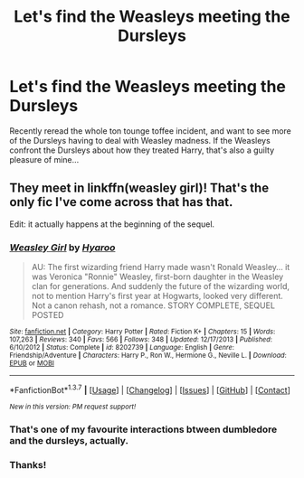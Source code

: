 #+TITLE: Let's find the Weasleys meeting the Dursleys

* Let's find the Weasleys meeting the Dursleys
:PROPERTIES:
:Author: FloreatCastellum
:Score: 8
:DateUnix: 1458650318.0
:DateShort: 2016-Mar-22
:FlairText: Request
:END:
Recently reread the whole ton tounge toffee incident, and want to see more of the Dursleys having to deal with Weasley madness. If the Weasleys confront the Dursleys about how they treated Harry, that's also a guilty pleasure of mine...


** They meet in linkffn(weasley girl)! That's the only fic I've come across that has that.

Edit: it actually happens at the beginning of the sequel.
:PROPERTIES:
:Author: orangedarkchocolate
:Score: 2
:DateUnix: 1458650515.0
:DateShort: 2016-Mar-22
:END:

*** [[http://www.fanfiction.net/s/8202739/1/][*/Weasley Girl/*]] by [[https://www.fanfiction.net/u/1865132/Hyaroo][/Hyaroo/]]

#+begin_quote
  AU: The first wizarding friend Harry made wasn't Ronald Weasley... it was Veronica "Ronnie" Weasley, first-born daughter in the Weasley clan for generations. And suddenly the future of the wizarding world, not to mention Harry's first year at Hogwarts, looked very different. Not a canon rehash, not a romance. STORY COMPLETE, SEQUEL POSTED
#+end_quote

^{/Site/: [[http://www.fanfiction.net/][fanfiction.net]] *|* /Category/: Harry Potter *|* /Rated/: Fiction K+ *|* /Chapters/: 15 *|* /Words/: 107,263 *|* /Reviews/: 340 *|* /Favs/: 566 *|* /Follows/: 348 *|* /Updated/: 12/17/2013 *|* /Published/: 6/10/2012 *|* /Status/: Complete *|* /id/: 8202739 *|* /Language/: English *|* /Genre/: Friendship/Adventure *|* /Characters/: Harry P., Ron W., Hermione G., Neville L. *|* /Download/: [[http://www.p0ody-files.com/ff_to_ebook/ffn-bot/index.php?id=8202739&source=ff&filetype=epub][EPUB]] or [[http://www.p0ody-files.com/ff_to_ebook/ffn-bot/index.php?id=8202739&source=ff&filetype=mobi][MOBI]]}

--------------

*FanfictionBot*^{1.3.7} *|* [[[https://github.com/tusing/reddit-ffn-bot/wiki/Usage][Usage]]] | [[[https://github.com/tusing/reddit-ffn-bot/wiki/Changelog][Changelog]]] | [[[https://github.com/tusing/reddit-ffn-bot/issues/][Issues]]] | [[[https://github.com/tusing/reddit-ffn-bot/][GitHub]]] | [[[https://www.reddit.com/message/compose?to=%2Fu%2Ftusing][Contact]]]

^{/New in this version: PM request support!/}
:PROPERTIES:
:Author: FanfictionBot
:Score: 2
:DateUnix: 1458650537.0
:DateShort: 2016-Mar-22
:END:


*** That's one of my favourite interactions btween dumbledore and the dursleys, actually.
:PROPERTIES:
:Author: Hpfm2
:Score: 2
:DateUnix: 1458657036.0
:DateShort: 2016-Mar-22
:END:


*** Thanks!
:PROPERTIES:
:Author: FloreatCastellum
:Score: 2
:DateUnix: 1458667420.0
:DateShort: 2016-Mar-22
:END:
